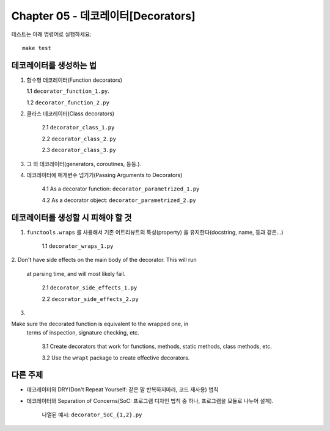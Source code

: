 Chapter 05 - 데코레이터[Decorators]
=======================

테스트는 아래 명령어로 실행하세요::

    make test

데코레이터를 생성하는 법
^^^^^^^^^^^^^^^^^^^

1. 함수형 데코레이터(Function decorators)

   1.1 ``decorator_function_1.py``.

   1.2 ``decorator_function_2.py``

2. 클라스 데코레이터(Class decorators)

    2.1 ``decorator_class_1.py``

    2.2 ``decorator_class_2.py``

    2.3 ``decorator_class_3.py``

3. 그 외 데코레이터(generators, coroutines, 등등.).

4. 데코레이터에 매개변수 넘기기(Passing Arguments to Decorators)

    4.1 As a decorator function: ``decorator_parametrized_1.py``

    4.2 As a decorator object: ``decorator_parametrized_2.py``


데코레이터를 생성할 시 피해야 할 것
^^^^^^^^^^^^^^^^^^^^^^^^^^^^

1. ``functools.wraps`` 를 사용해서 기존 어트리뷰트의 특성(property) 을 유지한다(docstring, name, 등과 같은...)

    1.1 ``decorator_wraps_1.py``

2. 
Don't have side effects on the main body of the decorator. This will run
   at parsing time, and will most likely fail.

    2.1 ``decorator_side_effects_1.py``

    2.2 ``decorator_side_effects_2.py``

3. 

Make sure the decorated function is equivalent to the wrapped one, in
   terms of inspection, signature checking, etc.

    3.1 Create decorators that work for functions, methods, static methods, class methods, etc.

    3.2 Use the ``wrapt`` package to create effective decorators.


다른 주제
^^^^^^^

* 데코레이터와 DRY(Don't Repeat Yourself: 같은 말 반복하지마라, 코드 재사용) 법칙
* 데코레이터와 Separation of Concerns(SoC: 프로그램 디자인 법칙 중 하나, 프로그램을 모듈로 나누어 설계).

    나열된 예시: ``decorator_SoC_{1,2}.py``
